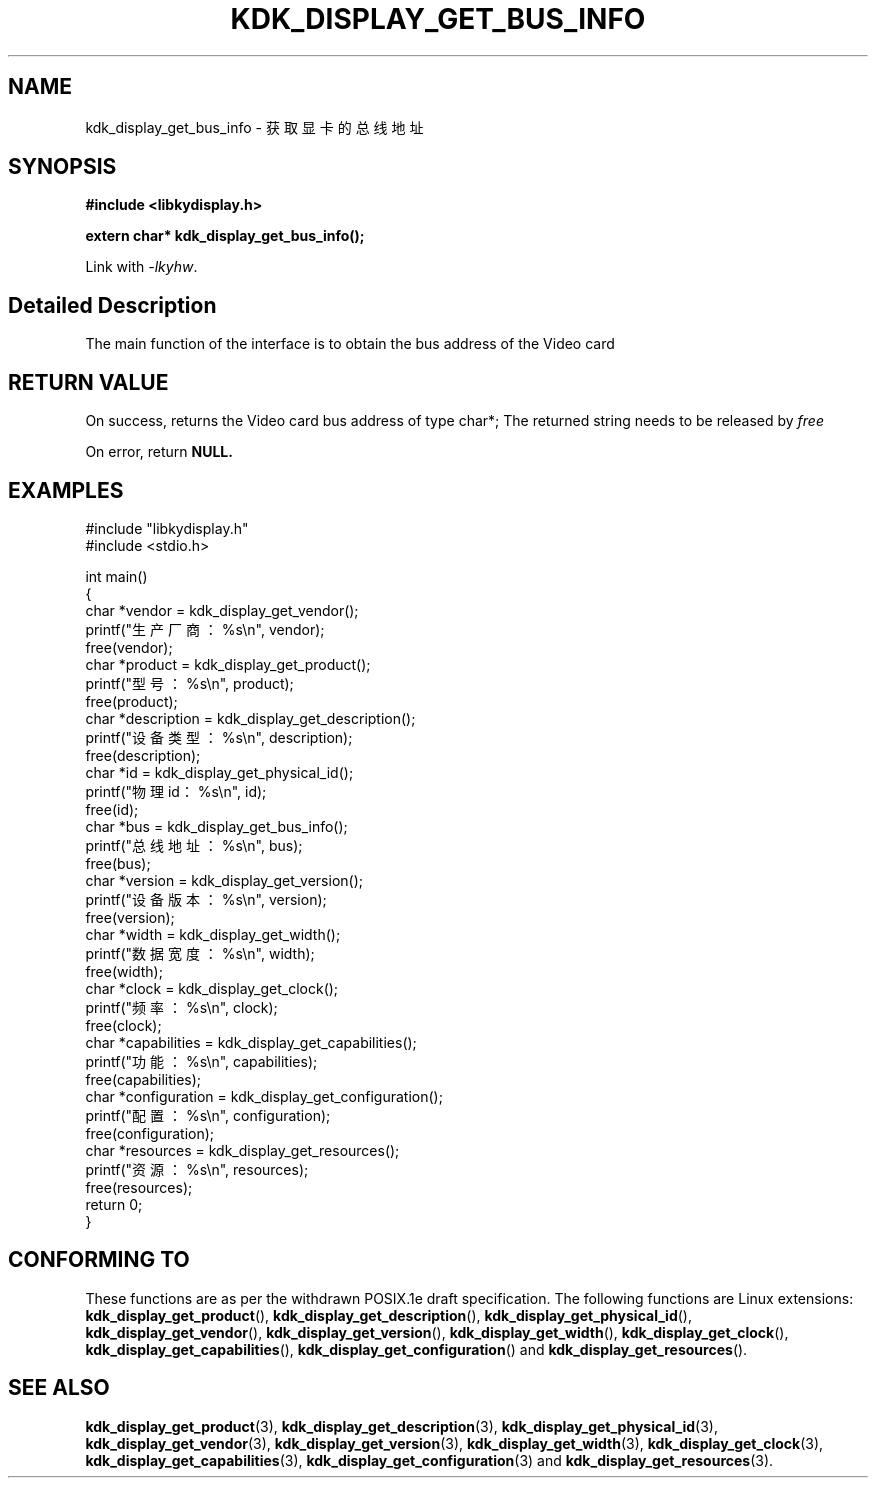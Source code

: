 .TH "KDK_DISPLAY_GET_BUS_INFO" 3 "Thu Aug 24 2023" "Linux Programmer's Manual" \"
.SH NAME
kdk_display_get_bus_info - 获取显卡的总线地址
.SH SYNOPSIS
.nf
.B #include <libkydisplay.h>
.sp
.BI "extern char* kdk_display_get_bus_info();"
.sp
Link with \fI\-lkyhw\fP.
.SH "Detailed Description"
The main function of the interface is to obtain the bus address of the Video card
.SH "RETURN VALUE"
On success, returns the Video card bus address of type char*; The returned string needs to be released by
.I free
.PP
On error, return
.BR NULL.
.SH EXAMPLES
.EX
#include "libkydisplay.h"
#include <stdio.h>

int main()
{
    char *vendor = kdk_display_get_vendor();
    printf("生产厂商：%s\en", vendor);
    free(vendor);
    char *product = kdk_display_get_product();
    printf("型号：%s\en", product);
    free(product);
    char *description = kdk_display_get_description();
    printf("设备类型：%s\en", description);
    free(description);
    char *id = kdk_display_get_physical_id();
    printf("物理id：%s\en", id);
    free(id);
    char *bus = kdk_display_get_bus_info();
    printf("总线地址：%s\en", bus);
    free(bus);
    char *version = kdk_display_get_version();
    printf("设备版本：%s\en", version);
    free(version);
    char *width = kdk_display_get_width();
    printf("数据宽度：%s\en", width);
    free(width);
    char *clock = kdk_display_get_clock();
    printf("频率：%s\en", clock);
    free(clock);
    char *capabilities = kdk_display_get_capabilities();
    printf("功能：%s\en", capabilities);
    free(capabilities);
    char *configuration = kdk_display_get_configuration();
    printf("配置：%s\en", configuration);
    free(configuration);
    char *resources = kdk_display_get_resources();
    printf("资源：%s\en", resources);
    free(resources);
    return 0;
} 

.SH "CONFORMING TO"
These functions are as per the withdrawn POSIX.1e draft specification.
The following functions are Linux extensions:
.BR kdk_display_get_product (),
.BR kdk_display_get_description (),
.BR kdk_display_get_physical_id (),
.BR kdk_display_get_vendor (),
.BR kdk_display_get_version (),
.BR kdk_display_get_width (),
.BR kdk_display_get_clock (),
.BR kdk_display_get_capabilities (),
.BR kdk_display_get_configuration ()
and
.BR kdk_display_get_resources ().
.SH "SEE ALSO"
.BR kdk_display_get_product (3),
.BR kdk_display_get_description (3),
.BR kdk_display_get_physical_id (3),
.BR kdk_display_get_vendor (3),
.BR kdk_display_get_version (3),
.BR kdk_display_get_width (3),
.BR kdk_display_get_clock (3),
.BR kdk_display_get_capabilities (3),
.BR kdk_display_get_configuration (3)
and
.BR kdk_display_get_resources (3).